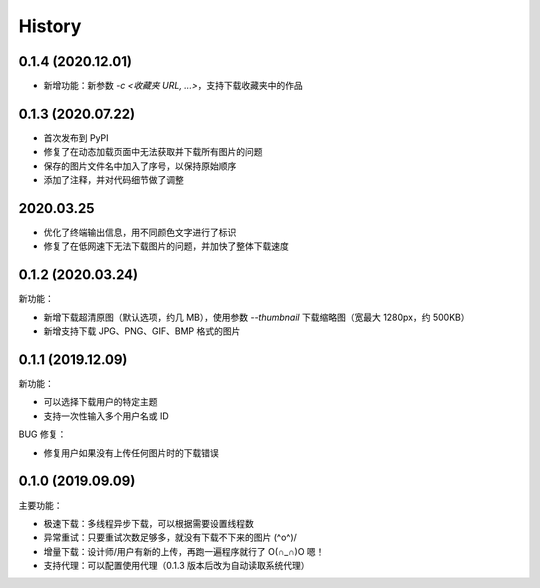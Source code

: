 =======
History
=======

0.1.4 (2020.12.01)
------------------

- 新增功能：新参数 `-c <收藏夹 URL, ...>`，支持下载收藏夹中的作品

0.1.3 (2020.07.22)
------------------

- 首次发布到 PyPI
- 修复了在动态加载页面中无法获取并下载所有图片的问题
- 保存的图片文件名中加入了序号，以保持原始顺序
- 添加了注释，并对代码细节做了调整

2020.03.25
----------

- 优化了终端输出信息，用不同颜色文字进行了标识
- 修复了在低网速下无法下载图片的问题，并加快了整体下载速度

0.1.2 (2020.03.24)
------------------

新功能：

- 新增下载超清原图（默认选项，约几 MB），使用参数 `--thumbnail` 下载缩略图（宽最大 1280px，约 500KB）
- 新增支持下载 JPG、PNG、GIF、BMP 格式的图片

0.1.1 (2019.12.09)
------------------

新功能：

- 可以选择下载用户的特定主题
- 支持一次性输入多个用户名或 ID

BUG 修复：

- 修复用户如果没有上传任何图片时的下载错误

0.1.0 (2019.09.09)
------------------

主要功能：

- 极速下载：多线程异步下载，可以根据需要设置线程数
- 异常重试：只要重试次数足够多，就没有下载不下来的图片 \(^o^)/
- 增量下载：设计师/用户有新的上传，再跑一遍程序就行了 O(∩_∩)O 嗯！
- 支持代理：可以配置使用代理（0.1.3 版本后改为自动读取系统代理）
